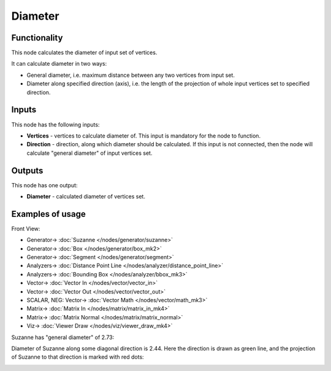 Diameter
========

.. image:: https://user-images.githubusercontent.com/14288520/195307854-bfecb75f-d3c8-41e7-8507-2ddaafbe40de.png
  :target: https://user-images.githubusercontent.com/14288520/195307854-bfecb75f-d3c8-41e7-8507-2ddaafbe40de.png

Functionality
-------------

This node calculates the diameter of input set of vertices.

It can calculate diameter in two ways:

* General diameter, i.e. maximum distance between any two vertices from input set.
* Diameter along specified direction (axis), i.e. the length of the projection
  of whole input vertices set to specified direction.

Inputs
------

This node has the following inputs:

* **Vertices** - vertices to calculate diameter of. This input is mandatory for the node to function.
* **Direction** - direction, along which diameter should be calculated. If this
  input is not connected, then the node will calculate "general diameter" of
  input vertices set.

Outputs
-------

This node has one output:

* **Diameter** - calculated diameter of vertices set.

Examples of usage
-----------------

Front View:

.. image:: https://user-images.githubusercontent.com/14288520/195307893-3e7127ca-fe56-4ee8-a2cf-da7a8cb7f4ed.png
  :target: https://user-images.githubusercontent.com/14288520/195307893-3e7127ca-fe56-4ee8-a2cf-da7a8cb7f4ed.png

* Generator-> :doc:`Suzanne </nodes/generator/suzanne>`
* Generator-> :doc:`Box </nodes/generator/box_mk2>`
* Generator-> :doc:`Segment </nodes/generator/segment>`
* Analyzers-> :doc:`Distance Point Line </nodes/analyzer/distance_point_line>`
* Analyzers-> :doc:`Bounding Box </nodes/analyzer/bbox_mk3>`
* Vector-> :doc:`Vector In </nodes/vector/vector_in>`
* Vector-> :doc:`Vector Out </nodes/vector/vector_out>`
* SCALAR, NEG: Vector-> :doc:`Vector Math </nodes/vector/math_mk3>`
* Matrix-> :doc:`Matrix In </nodes/matrix/matrix_in_mk4>`
* Matrix-> :doc:`Matrix Normal </nodes/matrix/matrix_normal>`
* Viz-> :doc:`Viewer Draw </nodes/viz/viewer_draw_mk4>`

.. image:: https://user-images.githubusercontent.com/14288520/195311232-5db18b7b-7723-4f2e-abaa-753030d3cb83.gif
  :target: https://user-images.githubusercontent.com/14288520/195311232-5db18b7b-7723-4f2e-abaa-753030d3cb83.gif

Suzanne has "general diameter" of 2.73:

.. image:: https://user-images.githubusercontent.com/284644/58649984-03aad000-8327-11e9-90b8-0c39f328402a.png

Diameter of Suzanne along some diagonal direction is 2.44. Here the direction
is drawn as green line, and the projection of Suzanne to that direction is
marked with red dots:

.. image:: https://user-images.githubusercontent.com/284644/58649983-03aad000-8327-11e9-852a-a75d8eb4aad4.png

